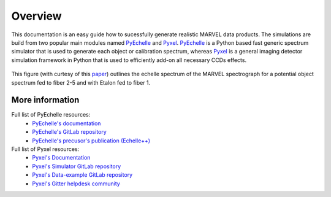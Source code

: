 Overview
========

This documentation is an easy guide how to sucessfully generate realistic MARVEL data products. The simulations are build from two popular main modules named `PyEchelle <https://stuermer.gitlab.io/pyechelle/index.html>`_ and `Pyxel <https://esa.gitlab.io/pyxel/>`_. `PyEchelle <https://stuermer.gitlab.io/pyechelle/index.html>`_ is a Python based fast generic spectrum simulator that is used to generate each object or calibration spectrum, whereas `Pyxel <https://esa.gitlab.io/pyxel/>`_ is a general imaging detector simulation framework in Python that is used to efficiently add-on all necessary CCDs effects.
	 
.. figure:: figures/marvel_spectrum.png
   :align: center
   :width: 700
	   
   This figure (with curtesy of this `paper <https://arxiv.org/pdf/2012.08121.pdf>`_) outlines the echelle spectrum of the MARVEL spectrograph for a potential object spectrum fed to fiber 2-5 and with Etalon fed to fiber 1. 



.. raw:: html

   <hr>



   
More information
----------------

Full list of PyEchelle resources:
  - `PyEchelle's documentation <https://stuermer.gitlab.io/pyechelle/index.html>`_
  - `PyEchelle's GitLab repository <https://gitlab.com/Stuermer/pyechelle>`_
  - `PyEchelle's precusor's publication (Echelle++) <https://iopscience.iop.org/article/10.1088/1538-3873/aaec2e/pdf>`_

Full list of Pyxel resources:
  - `Pyxel's Documentation <https://esa.gitlab.io/pyxel/>`_
  - `Pyxel's Simulator GitLab repository <https://gitlab.com/esa/pyxel>`_
  - `Pyxel's Data-example GitLab repository <https://gitlab.com/esa/pyxel-data>`_
  - `Pyxel's Gitter helpdesk community <https://gitter.im/pyxel-framework/community>`_


